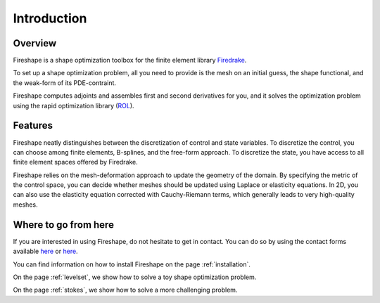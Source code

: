 Introduction
============

Overview
^^^^^^^^
Fireshape is a shape optimization toolbox for the finite
element library `Firedrake <https://www.firedrakeproject.org/>`_.

To set up a shape optimization problem, all you need to
provide is the mesh on an initial guess,
the shape functional, and the weak-form of its PDE-contraint.

Fireshape computes adjoints and assembles first and
second derivatives for you, and it solves the optimization
problem using the rapid optimization library (`ROL <https://trilinos.org/packages/rol/>`_).

Features
^^^^^^^^
Fireshape neatly distinguishes between the discretization
of control and state variables.
To discretize the control, you can choose among finite elements,
B-splines, and the free-form approach.
To discretize the state, you have access to all finite element
spaces offered by Firedrake.


Fireshape relies on the mesh-deformation approach to update the
geometry of the domain. By specifying the metric of the control
space, you can decide whether meshes should be updated using
Laplace or elasticity equations. In 2D, you can also use the elasticity
equation corrected with Cauchy-Riemann terms, which generally leads
to very high-quality meshes.

Where to go from here
^^^^^^^^^^^^^^^^^^^^^
If you are interested in using Fireshape, do not hesitate to get in
contact. You can do so by using the contact forms available
`here <https://www.maths.ox.ac.uk/people/alberto.paganini/contact>`__
or `here <https://www.maths.ox.ac.uk/people/florian.wechsung/contact>`__.

You can find information on how to install Fireshape on the page :ref:`installation`.

On the page :ref:`levelset`, we show how to solve a toy shape optimization problem.

On the page :ref:`stokes`, we show how to solve a more challenging problem.
